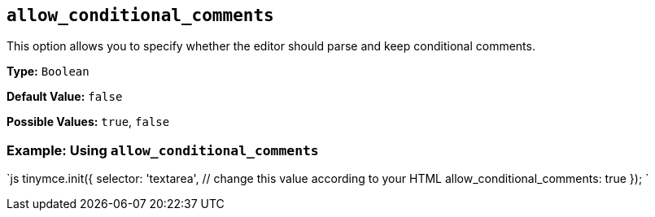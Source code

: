 == `allow_conditional_comments`

This option allows you to specify whether the editor should parse and keep conditional comments.

*Type:* `Boolean`

*Default Value:* `false`

*Possible Values:* `true`, `false`

=== Example: Using `allow_conditional_comments`

`js
tinymce.init({
  selector: 'textarea',  // change this value according to your HTML
  allow_conditional_comments: true
});
`
